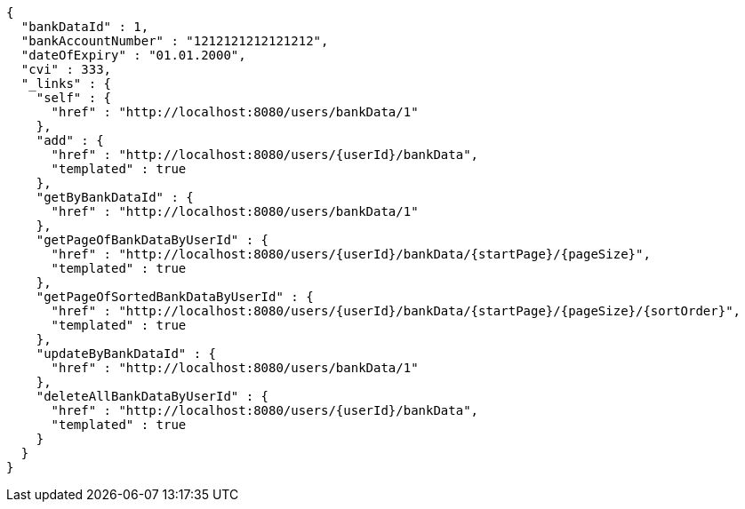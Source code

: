 [source,options="nowrap"]
----
{
  "bankDataId" : 1,
  "bankAccountNumber" : "1212121212121212",
  "dateOfExpiry" : "01.01.2000",
  "cvi" : 333,
  "_links" : {
    "self" : {
      "href" : "http://localhost:8080/users/bankData/1"
    },
    "add" : {
      "href" : "http://localhost:8080/users/{userId}/bankData",
      "templated" : true
    },
    "getByBankDataId" : {
      "href" : "http://localhost:8080/users/bankData/1"
    },
    "getPageOfBankDataByUserId" : {
      "href" : "http://localhost:8080/users/{userId}/bankData/{startPage}/{pageSize}",
      "templated" : true
    },
    "getPageOfSortedBankDataByUserId" : {
      "href" : "http://localhost:8080/users/{userId}/bankData/{startPage}/{pageSize}/{sortOrder}",
      "templated" : true
    },
    "updateByBankDataId" : {
      "href" : "http://localhost:8080/users/bankData/1"
    },
    "deleteAllBankDataByUserId" : {
      "href" : "http://localhost:8080/users/{userId}/bankData",
      "templated" : true
    }
  }
}
----
